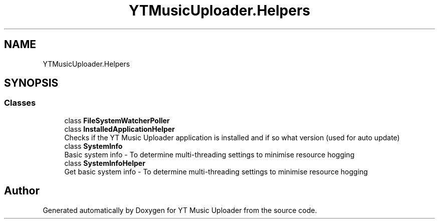 .TH "YTMusicUploader.Helpers" 3 "Wed May 12 2021" "YT Music Uploader" \" -*- nroff -*-
.ad l
.nh
.SH NAME
YTMusicUploader.Helpers
.SH SYNOPSIS
.br
.PP
.SS "Classes"

.in +1c
.ti -1c
.RI "class \fBFileSystemWatcherPoller\fP"
.br
.ti -1c
.RI "class \fBInstalledApplicationHelper\fP"
.br
.RI "Checks if the YT Music Uploader application is installed and if so what version (used for auto update) "
.ti -1c
.RI "class \fBSystemInfo\fP"
.br
.RI "Basic system info - To determine multi-threading settings to minimise resource hogging "
.ti -1c
.RI "class \fBSystemInfoHelper\fP"
.br
.RI "Get basic system info - To determine multi-threading settings to minimise resource hogging "
.in -1c
.SH "Author"
.PP 
Generated automatically by Doxygen for YT Music Uploader from the source code\&.
